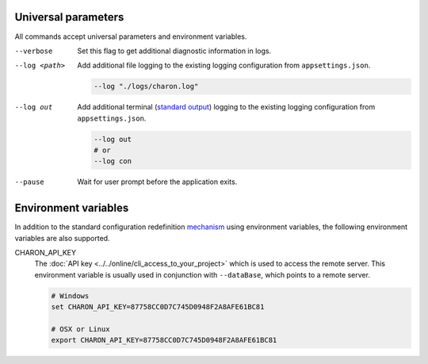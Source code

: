 Universal parameters
====================

All commands accept universal parameters and environment variables.

--verbose
   Set this flag to get additional diagnostic information in logs.

--log <path>
   Add additional file logging to the existing logging configuration from ``appsettings.json``.

   .. code-block:: bash
   
     --log "./logs/charon.log"
   
--log out
   Add additional terminal (`standard output <https://en.wikipedia.org/wiki/Standard_streams#Standard_output_(stdout)>`_) logging to the existing logging configuration from ``appsettings.json``.
   
   .. code-block:: bash
   
     --log out
     # or
     --log con

--pause
   Wait for user prompt before the application exits.
   
Environment variables
=====================
 
In addition to the standard configuration redefinition `mechanism <https://learn.microsoft.com/en-us/aspnet/core/fundamentals/configuration/?view=aspnetcore-7.0#non-prefixed-environment-variables>`_ 
using environment variables, the following environment variables are also supported.

CHARON_API_KEY
   The :doc:`API key <../../online/cli_access_to_your_project>` which is used to access the remote server. This environment variable is usually used in 
   conjunction with ``--dataBase``, which points to a remote server.
   
   .. code-block:: bash
   
     # Windows
     set CHARON_API_KEY=87758CC0D7C745D0948F2A8AFE61BC81
     
     # OSX or Linux
     export CHARON_API_KEY=87758CC0D7C745D0948F2A8AFE61BC81
